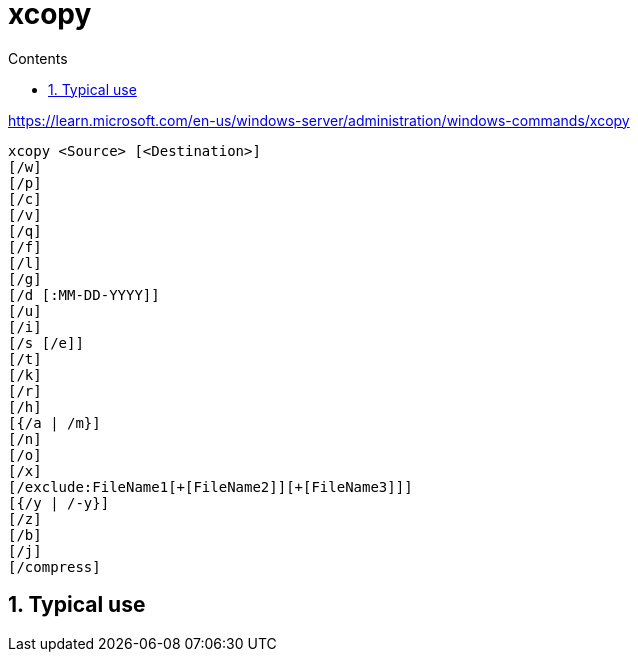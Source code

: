 :toc: left
:toclevels: 5
:toc-title: Contents
:sectnums:
:sectnumlevels: 7

// :stylesheet: gv.css
:imagesdir: ../images

= xcopy

https://learn.microsoft.com/en-us/windows-server/administration/windows-commands/xcopy

----
xcopy <Source> [<Destination>]
[/w]
[/p]
[/c]
[/v]
[/q]
[/f]
[/l]
[/g]
[/d [:MM-DD-YYYY]]
[/u]
[/i]
[/s [/e]]
[/t]
[/k]
[/r]
[/h]
[{/a | /m}]
[/n]
[/o]
[/x]
[/exclude:FileName1[+[FileName2]][+[FileName3]]]
[{/y | /-y}]
[/z]
[/b]
[/j]
[/compress]
----

== Typical use
